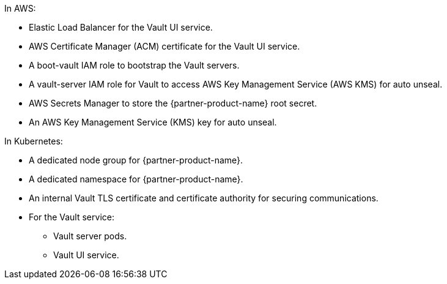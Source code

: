In AWS:

* Elastic Load Balancer for the Vault UI service.
* AWS Certificate Manager (ACM) certificate for the Vault UI service.
* A boot-vault IAM role to bootstrap the Vault servers.
* A vault-server IAM role for Vault to access AWS Key Management Service (AWS KMS) for auto unseal.
* AWS Secrets Manager to store the {partner-product-name} root secret.
* An AWS Key Management Service (KMS) key for auto unseal.

In Kubernetes:

* A dedicated node group for {partner-product-name}.
* A dedicated namespace for {partner-product-name}.
* An internal Vault TLS certificate and certificate authority for securing communications.
* For the Vault service:
** Vault server pods.
** Vault UI service.
